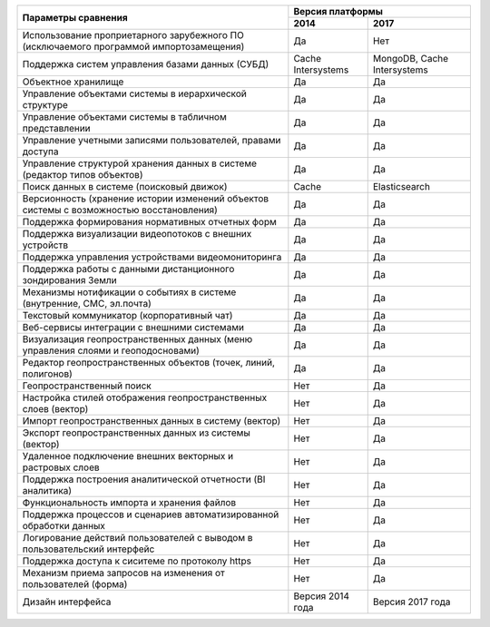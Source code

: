 +--------------------------------------------------------------------+------------------------------------------------+
|                                                                    |               Версия платформы                 |
+                  Параметры сравнения                               +--------------------+---------------------------+
|                                                                    |       2014         |          2017             |
+====================================================================+====================+===========================+
| Использование проприетарного зарубежного ПО                        |                    |                           |
| (исключаемого программой импортозамещения)                         |        Да          |              Нет          |
+--------------------------------------------------------------------+--------------------+---------------------------+
| Поддержка систем управления базами данных (СУБД)                   |Cache Intersystems  |MongoDB, Cache Intersystems|
+--------------------------------------------------------------------+--------------------+---------------------------+
| Объектное хранилище                                                |        Да          |           Да              |
+--------------------------------------------------------------------+--------------------+---------------------------+
| Управление объектами системы в иерархической структуре             |        Да          |           Да              |
+--------------------------------------------------------------------+--------------------+---------------------------+
| Управление объектами системы в табличном представлении             |        Да          |           Да              |
+--------------------------------------------------------------------+--------------------+---------------------------+
| Управление учетными записями пользователей, правами доступа        |        Да          |           Да              |
+--------------------------------------------------------------------+--------------------+---------------------------+
| Управление структурой хранения данных в системе                    |                    |                           |
| (редактор типов объектов)                                          |        Да          |           Да              |
+--------------------------------------------------------------------+--------------------+---------------------------+
| Поиск данных в системе (поисковый движок)                          |        Cache       |      Elasticsearch        |
+--------------------------------------------------------------------+--------------------+---------------------------+
| Версионность (хранение истории изменений                           |                    |                           |
| объектов системы с возможностью восстановления)                    |        Да          |           Да              |
+--------------------------------------------------------------------+--------------------+---------------------------+
| Поддержка формирования нормативных отчетных форм                   |        Да          |           Да              |
+--------------------------------------------------------------------+--------------------+---------------------------+
| Поддержка визуализации видеопотоков с внешних устройств            |        Да          |           Да              |
+--------------------------------------------------------------------+--------------------+---------------------------+
| Поддержка управления устройствами видеомониторинга                 |        Да          |           Да              |
+--------------------------------------------------------------------+--------------------+---------------------------+
| Поддержка работы с данными дистанционного зондирования Земли       |        Да          |           Да              |
+--------------------------------------------------------------------+--------------------+---------------------------+
| Механизмы нотификации о событиях в системе                         |                    |                           |
| (внутренние, СМС, эл.почта)                                        |        Да          |           Да              |
+--------------------------------------------------------------------+--------------------+---------------------------+
| Текстовый коммуникатор (корпоративный чат)                         |        Да          |           Да              |
+--------------------------------------------------------------------+--------------------+---------------------------+
| Веб-сервисы интеграции с внешними системами                        |        Да          |           Да              |
+--------------------------------------------------------------------+--------------------+---------------------------+
| Визуализация геопространственных данных                            |                    |                           |
| (меню управления слоями и геоподосновами)                          |        Да          |           Да              |
+--------------------------------------------------------------------+--------------------+---------------------------+
| Редактор геопространственных объектов (точек, линий, полигонов)    |        Да          |           Да              |
+--------------------------------------------------------------------+--------------------+---------------------------+
| Геопространственный поиск                                          |        Нет         |           Да              |
+--------------------------------------------------------------------+--------------------+---------------------------+
| Настройка стилей отображения геопространственных слоев (вектор)    |        Нет         |           Да              |
+--------------------------------------------------------------------+--------------------+---------------------------+
| Импорт геопространственных данных в систему (вектор)               |        Нет         |           Да              |
+--------------------------------------------------------------------+--------------------+---------------------------+
| Экспорт геопространственных данных из системы (вектор)             |        Нет         |           Да              |
+--------------------------------------------------------------------+--------------------+---------------------------+
| Удаленное подключение внешних векторных и растровых слоев          |        Нет         |           Да              |
+--------------------------------------------------------------------+--------------------+---------------------------+
| Поддержка построения аналитической отчетности (BI аналитика)       |        Нет         |           Да              |
+--------------------------------------------------------------------+--------------------+---------------------------+
| Функциональность импорта и хранения файлов                         |        Нет         |           Да              |
+--------------------------------------------------------------------+--------------------+---------------------------+
| Поддержка процессов и сценариев автоматизированной обработки данных|        Нет         |           Да              |
+--------------------------------------------------------------------+--------------------+---------------------------+
| Логирование действий пользователей с выводом в пользовательский    |                    |                           |
| интерфейс                                                          |        Нет         |           Да              |
+--------------------------------------------------------------------+--------------------+---------------------------+
| Поддержка доступа  к сиситеме по протоколу https                   |        Нет         |           Да              |
+--------------------------------------------------------------------+--------------------+---------------------------+
| Механизм приема запросов на изменения от пользователей (форма)     |        Нет         |           Да              |
+--------------------------------------------------------------------+--------------------+---------------------------+
| Дизайн интерфейса                                                  |  Версия 2014 года  |    Версия 2017 года       |
+--------------------------------------------------------------------+--------------------+---------------------------+
